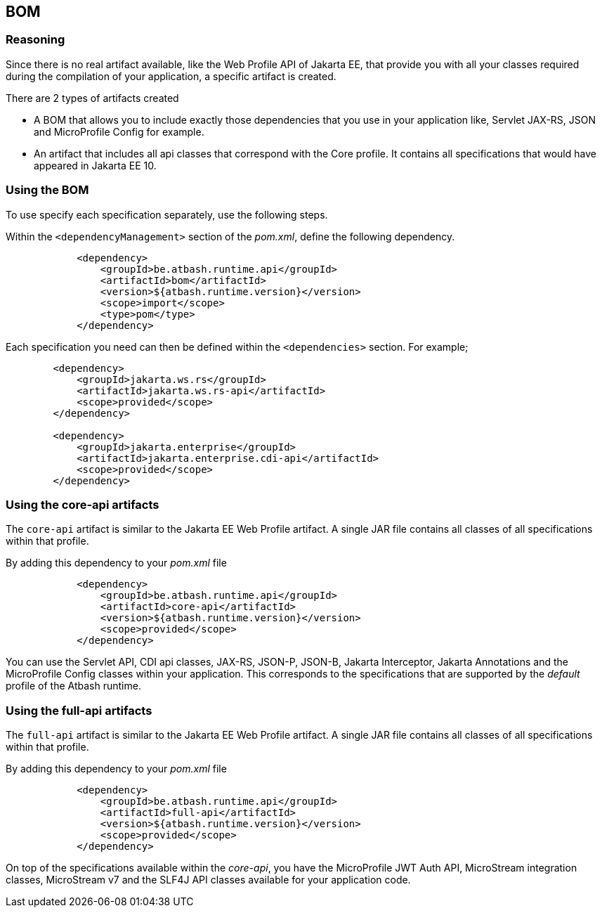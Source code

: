 == BOM

=== Reasoning

Since there is no real artifact available, like the Web Profile API of Jakarta EE, that provide you with all your classes required during the compilation of your application, a specific artifact is created.

There are 2 types of artifacts created

- A BOM that allows you to include exactly those dependencies that you use in your application like, Servlet JAX-RS, JSON and MicroProfile Config for example.
- An artifact that includes all api classes that correspond with the Core profile. It contains all specifications that would have appeared in Jakarta EE 10.

=== Using the BOM

To use specify each specification separately, use the following steps.

Within the `<dependencyManagement>` section of the _pom.xml_, define the following dependency.

[source]
----
            <dependency>
                <groupId>be.atbash.runtime.api</groupId>
                <artifactId>bom</artifactId>
                <version>${atbash.runtime.version}</version>
                <scope>import</scope>
                <type>pom</type>
            </dependency>
----

Each specification you need can then be defined within the  `<dependencies>` section. For example;

[source]
----
        <dependency>
            <groupId>jakarta.ws.rs</groupId>
            <artifactId>jakarta.ws.rs-api</artifactId>
            <scope>provided</scope>
        </dependency>

        <dependency>
            <groupId>jakarta.enterprise</groupId>
            <artifactId>jakarta.enterprise.cdi-api</artifactId>
            <scope>provided</scope>
        </dependency>
----

=== Using the core-api artifacts

The `core-api` artifact is similar to the Jakarta EE Web Profile artifact.  A single JAR file contains all classes of all specifications within that profile.

By adding this dependency to your _pom.xml_ file

[source]
----
            <dependency>
                <groupId>be.atbash.runtime.api</groupId>
                <artifactId>core-api</artifactId>
                <version>${atbash.runtime.version}</version>
                <scope>provided</scope>
            </dependency>
----

You can use the Servlet API, CDI api classes, JAX-RS, JSON-P, JSON-B, Jakarta Interceptor, Jakarta Annotations and the MicroProfile Config classes within your application. This corresponds to the specifications that are supported by the _default_ profile of the Atbash runtime.


=== Using the full-api artifacts

The `full-api` artifact is similar to the Jakarta EE Web Profile artifact.  A single JAR file contains all classes of all specifications within that profile.

By adding this dependency to your _pom.xml_ file

[source]
----
            <dependency>
                <groupId>be.atbash.runtime.api</groupId>
                <artifactId>full-api</artifactId>
                <version>${atbash.runtime.version}</version>
                <scope>provided</scope>
            </dependency>
----

On top of the specifications available within the _core-api_, you have the MicroProfile JWT Auth API, MicroStream integration classes, MicroStream v7 and the SLF4J API classes available for your application code.